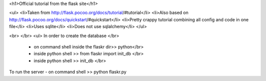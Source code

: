 <h1>Official tutorial from the flask site</h1>

<ul>
<li>Taken from http://flask.pocoo.org/docs/tutorial/#tutorial</li>
<li>Also based on http://flask.pocoo.org/docs/quickstart/#quickstart</li>
<li>Pretty crappy tutorial combining all config and code in one file</li>
<li>Uses sqlite</li>
<li>Does not use sqlalchemy</li>
</ul>

<br>
</br>
<ul>
In order to create the database </br>
 - on command shell inside the flaskr dir>> python</br>
 - inside python shell >> from flaskr import init\_db </br>
 - inside python shell >> init\_db </br>

To run the server
- on command shell >> python flaskr.py

 